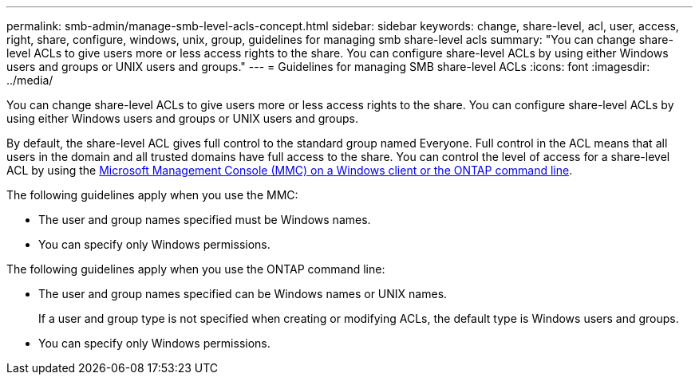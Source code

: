 ---
permalink: smb-admin/manage-smb-level-acls-concept.html
sidebar: sidebar
keywords: change, share-level, acl, user, access, right, share, configure, windows, unix, group, guidelines for managing smb share-level acls
summary: "You can change share-level ACLs to give users more or less access rights to the share. You can configure share-level ACLs by using either Windows users and groups or UNIX users and groups."
---
= Guidelines for managing SMB share-level ACLs
:icons: font
:imagesdir: ../media/

[.lead]
You can change share-level ACLs to give users more or less access rights to the share. You can configure share-level ACLs by using either Windows users and groups or UNIX users and groups.

By default, the share-level ACL gives full control to the standard group named Everyone. Full control in the ACL means that all users in the domain and all trusted domains have full access to the share. You can control the level of access for a share-level ACL by using the link:../smb-admin/create-share-access-control-lists-task.html[Microsoft Management Console (MMC) on a Windows client or the ONTAP command line]. 

The following guidelines apply when you use the MMC:

* The user and group names specified must be Windows names.
* You can specify only Windows permissions.

The following guidelines apply when you use the ONTAP command line:

* The user and group names specified can be Windows names or UNIX names.
+
If a user and group type is not specified when creating or modifying ACLs, the default type is Windows users and groups.

* You can specify only Windows permissions.

// 2024 Sep 17, gh-1474, gh-1473